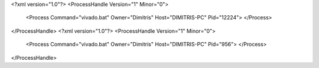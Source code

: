 <?xml version="1.0"?>
<ProcessHandle Version="1" Minor="0">
    <Process Command="vivado.bat" Owner="Dimitris" Host="DIMITRIS-PC" Pid="12224">
    </Process>
</ProcessHandle>
<?xml version="1.0"?>
<ProcessHandle Version="1" Minor="0">
    <Process Command="vivado.bat" Owner="Dimitris" Host="DIMITRIS-PC" Pid="956">
    </Process>
</ProcessHandle>
